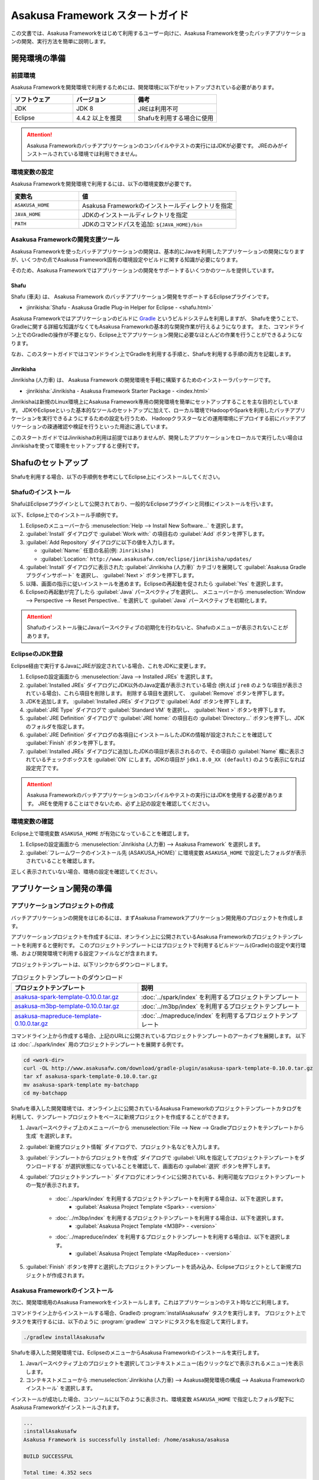 ================================
Asakusa Framework スタートガイド
================================

この文書では、Asakusa Frameworkをはじめて利用するユーザー向けに、Asakusa Frameworkを使ったバッチアプリケーションの開発、実行方法を簡単に説明します。

..  seealso::
    本書より詳しい入門向けドキュメントとして、 :basic-tutorial:`Asakusa Framework チュートリアル <index.html>` ではサンプルアプリケーションを作成しながらフレームワークの基本的な使い方や開発の流れを説明しています。

.. _startguide-development-environment:

開発環境の準備
==============

前提環境
--------

Asakusa Frameworkを開発環境で利用するためには、開発環境に以下がセットアップされている必要があります。

..  list-table::
    :widths: 3 3 4
    :header-rows: 1

    * - ソフトウェア
      - バージョン
      - 備考
    * - JDK
      - JDK 8
      - JREは利用不可
    * - Eclipse
      - 4.4.2 以上を推奨
      - Shafuを利用する場合に使用

..  attention::
    Asakusa Frameworkのバッチアプリケーションのコンパイルやテストの実行にはJDKが必要です。
    JREのみがインストールされている環境では利用できません。

環境変数の設定
--------------

Asakusa Frameworkを開発環境で利用するには、以下の環境変数が必要です。

..  list-table::
    :widths: 3 7
    :header-rows: 1

    * - 変数名
      - 値
    * - ``ASAKUSA_HOME``
      - Asakusa Frameworkのインストールディレクトリを指定
    * - ``JAVA_HOME``
      - JDKのインストールディレクトリを指定
    * - ``PATH``
      - JDKのコマンドパスを追加: ``${JAVA_HOME}/bin``

Asakusa Frameworkの開発支援ツール
---------------------------------

Asakusa Frameworkを使ったバッチアプリケーションの開発は、基本的にJavaを利用したアプリケーションの開発になりますが、いくつかの点でAsakusa Framework固有の環境設定やビルドに関する知識が必要になります。

そのため、Asakusa Frameworkではアプリケーションの開発をサポートするいくつかのツールを提供しています。

Shafu
~~~~~

Shafu (車夫) は、 Asakusa Framework のバッチアプリケーション開発をサポートするEclipseプラグインです。

* :jinrikisha:`Shafu - Asakusa Gradle Plug-in Helper for Eclipse - <shafu.html>`

Asakusa Frameworkではアプリケーションのビルドに `Gradle <http://www.gradle.org/>`_ というビルドシステムを利用しますが、
Shafuを使うことで、Gradleに関する詳細な知識がなくてもAsakusa Frameworkの基本的な開発作業が行えるようになります。
また、コマンドライン上でのGradleの操作が不要となり、Eclipse上でアプリケーション開発に必要なほとんどの作業を行うことができるようになります。

なお、このスタートガイドではコマンドライン上でGradleを利用する手順と、Shafuを利用する手順の両方を記載します。

Jinrikisha
~~~~~~~~~~

Jinrikisha (人力車) は、 Asakusa Framework の開発環境を手軽に構築するためのインストーラパッケージです。

* :jinrikisha:`Jinrikisha - Asakusa Framework Starter Package - <index.html>`

Jinrikishaは新規のLinux環境上にAsakusa Framework専用の開発環境を簡単にセットアップすることを主な目的としています。
JDKやEclipseといった基本的なツールのセットアップに加えて、ローカル環境でHadoopやSparkを利用したバッチアプリケーションを実行できるようにするための設定も行うため、
Hadoopクラスターなどの運用環境にデプロイする前にバッチアプリケーションの疎通確認や検証を行うといった用途に適しています。

このスタートガイドではJinrikishaの利用は前提ではありませんが、開発したアプリケーションをローカルで実行したい場合はJinrikishaを使って環境をセットアップすると便利です。

Shafuのセットアップ
===================

Shafuを利用する場合、以下の手順例を参考にしてEclipse上にインストールしてください。

..  seealso::
    Shafuについては、 :jinrikisha:`Shafuのドキュメント <shafu.html>` も参考にしてください。

Shafuのインストール
-------------------

ShafuはEclipseプラグインとして公開されており、一般的なEclipseプラグインと同様にインストールを行います。

以下、Eclipse上でのインストール手順例です。

#. Eclipseのメニューバーから :menuselection:`Help --> Install New Software...` を選択します。
#. :guilabel:`Install` ダイアログで :guilabel:`Work with:` の項目右の :guilabel:`Add` ボタンを押下します。
#. :guilabel:`Add Repository` ダイアログに以下の値を入力します。

   * :guilabel:`Name:` 任意の名前(例: ``Jinrikisha`` )
   * :guilabel:`Location:` ``http://www.asakusafw.com/eclipse/jinrikisha/updates/``
#. :guilabel:`Install` ダイアログに表示された :guilabel:`Jinrikisha (人力車)` カテゴリを展開して :guilabel:`Asakusa Gradle プラグインサポート` を選択し、 :guilabel:`Next >` ボタンを押下します。
#. 以降、画面の指示に従いインストールを進めます。Eclipseの再起動を促されたら :guilabel:`Yes` を選択します。
#. Eclipseの再起動が完了したら :guilabel:`Java` パースペクティブを選択し、 メニューバーから :menuselection:`Window --> Perspective --> Reset Perspective..` を選択して :guilabel:`Java` パースペクティブを初期化します。

..  attention::
    Shafuのインストール後にJavaパースペクティブの初期化を行わないと、Shafuのメニューが表示されないことがあります。

EclipseのJDK登録
----------------

Eclipse経由で実行するJavaにJREが設定されている場合、これをJDKに変更します。

#. Eclipseの設定画面から :menuselection:`Java --> Installed JREs` を選択します。
#. :guilabel:`Installed JREs` ダイアログにJDK以外のJava定義が表示されている場合 (例えば ``jre8`` のような項目が表示されている場合)、これら項目を削除します。 削除する項目を選択して、 :guilabel:`Remove` ボタンを押下します。
#. JDKを追加します。 :guilabel:`Installed JREs` ダイアログで :guilabel:`Add` ボタンを押下します。
#. :guilabel:`JRE Type` ダイアログで :guilabel:`Standard VM` を選択し、 :guilabel:`Next >` ボタンを押下します。
#. :guilabel:`JRE Definition` ダイアログで :guilabel:`JRE home:` の項目右の :guilabel:`Directory...` ボタンを押下し、JDKのフォルダを指定します。
#. :guilabel:`JRE Definition` ダイアログの各項目にインストールしたJDKの情報が設定されたことを確認して :guilabel:`Finish` ボタンを押下します。
#. :guilabel:`Installed JREs` ダイアログに追加したJDKの項目が表示されるので、その項目の :guilabel:`Name` 欄に表示されているチェックボックスを :guilabel:`ON` にします。JDKの項目が ``jdk1.8.0_XX (default)`` のような表示になれば設定完了です。

..  attention::
    Asakusa Frameworkのバッチアプリケーションのコンパイルやテストの実行にはJDKを使用する必要があります。
    JREを使用することはできないため、必ず上記の設定を確認してください。

環境変数の確認
--------------

Eclipse上で環境変数 ``ASAKUSA_HOME`` が有効になっていることを確認します。

#. Eclipseの設定画面から :menuselection:`Jinrikisha (人力車) --> Asakusa Framework` を選択します。
#. :guilabel:`フレームワークのインストール先 (ASAKUSA_HOME)` に環境変数 ``ASAKUSA_HOME`` で設定したフォルダが表示されていることを確認します。

正しく表示されていない場合、環境の設定を確認してください。

アプリケーション開発の準備
==========================

アプリケーションプロジェクトの作成
----------------------------------

バッチアプリケーションの開発をはじめるには、まずAsakusa Frameworkアプリケーション開発用のプロジェクトを作成します。

アプリケーションプロジェクトを作成するには、オンライン上に公開されているAsakusa Frameworkのプロジェクトテンプレートを利用すると便利です。
このプロジェクトテンプレートにはプロジェクトで利用するビルドツール(Gradle)の設定や実行環境、および開発環境で利用する設定ファイルなどが含まれます。

プロジェクトテンプレートは、以下リンクからダウンロードします。

..  list-table:: プロジェクトテンプレートのダウンロード
    :widths: 3 4
    :header-rows: 1

    * - プロジェクトテンプレート
      - 説明
    * - `asakusa-spark-template-0.10.0.tar.gz <http://www.asakusafw.com/download/gradle-plugin/asakusa-spark-template-0.10.0.tar.gz>`_
      - :doc:`../spark/index` を利用するプロジェクトテンプレート
    * - `asakusa-m3bp-template-0.10.0.tar.gz <http://www.asakusafw.com/download/gradle-plugin/asakusa-m3bp-template-0.10.0.tar.gz>`_
      - :doc:`../m3bp/index` を利用するプロジェクトテンプレート
    * - `asakusa-mapreduce-template-0.10.0.tar.gz <http://www.asakusafw.com/download/gradle-plugin/asakusa-mapreduce-template-0.10.0.tar.gz>`_
      - :doc:`../mapreduce/index` を利用するプロジェクトテンプレート

コマンドライン上から作成する場合、上記のURLに公開されているプロジェクトテンプレートのアーカイブを展開します。
以下は :doc:`../spark/index` 用のプロジェクトテンプレートを展開する例です。

..  code-block:: sh

    cd <work-dir>
    curl -OL http://www.asakusafw.com/download/gradle-plugin/asakusa-spark-template-0.10.0.tar.gz
    tar xf asakusa-spark-template-0.10.0.tar.gz
    mv asakusa-spark-template my-batchapp
    cd my-batchapp

Shafuを導入した開発環境では、オンライン上に公開されているAsakusa Frameworkのプロジェクトテンプレートカタログを利用して、テンプレートプロジェクトをベースに新規プロジェクトを作成することができます。

#. Javaパースペクティブ上のメニューバーから :menuselection:`File --> New --> Gradleプロジェクトをテンプレートから生成` を選択します。
#. :guilabel:`新規プロジェクト情報` ダイアログで、プロジェクト名などを入力します。
#. :guilabel:`テンプレートからプロジェクトを作成` ダイアログで :guilabel:`URLを指定してプロジェクトテンプレートをダウンロードする` が選択状態になっていることを確認して、画面右の :guilabel:`選択` ボタンを押下します。
#. :guilabel:`プロジェクトテンプレート` ダイアログにオンラインに公開されている、利用可能なプロジェクトテンプレートの一覧が表示されます。

    *  :doc:`../spark/index` を利用するプロジェクトテンプレートを利用する場合は、以下を選択します。
        * :guilabel:`Asakusa Project Template <Spark> - <version>`

    *  :doc:`../m3bp/index` を利用するプロジェクトテンプレートを利用する場合は、以下を選択します。
        * :guilabel:`Asakusa Project Template <M3BP> - <version>`

    *  :doc:`../mapreduce/index` を利用するプロジェクトテンプレートを利用する場合は、以下を選択します。
        * :guilabel:`Asakusa Project Template <MapReduce> - <version>`

#. :guilabel:`Finish` ボタンを押すと選択したプロジェクトテンプレートを読み込み、Eclipseプロジェクトとして新規プロジェクトが作成されます。

Asakusa Frameworkのインストール
-------------------------------

次に、開発環境用のAsakusa Frameworkをインストールします。これはアプリケーションのテスト時などに利用します。

コマンドライン上からインストールする場合、Gradleの :program:`installAsakusafw` タスクを実行します。
プロジェクト上でタスクを実行するには、以下のように :program:`gradlew` コマンドにタスク名を指定して実行します。

..  code-block:: sh

    ./gradlew installAsakusafw

Shafuを導入した開発環境では、EclipseのメニューからAsakusa Frameworkのインストールを実行します。

#. Javaパースペクティブ上のプロジェクトを選択してコンテキストメニュー(右クリックなどで表示されるメニュー)を表示します。
#. コンテキストメニューから :menuselection:`Jinrikisha (人力車) --> Asakusa開発環境の構成 --> Asakusa Frameworkのインストール` を選択します。

インストールが成功した場合、コンソールに以下のように表示され、環境変数 ``ASAKUSA_HOME`` で指定したフォルダ配下にAsakusa Frameworkがインストールされます。

..  code-block:: none

    ...
    :installAsakusafw
    Asakusa Framework is successfully installed: /home/asakusa/asakusa

    BUILD SUCCESSFUL

    Total time: 4.352 secs

Next Step
=========

ここまでの手順で、Asakusa Framework上でバッチアプリケーションの開発を行う準備が整いました。

次のステップとして、 :doc:`next-step` では実際にアプリケーションの開発を行うための、Asakusa Frameworkを使ったアプリケーション開発の流れを紹介しています。

また :basic-tutorial:`Asakusa Framework チュートリアル <index.html>` では、サンプルアプリケーションを作成しながらフレームワークの基本的な使い方や開発の流れを説明しています。

このスタートガイドの以降の説明では、公開されているサンプルアプリケーションを使ってバッチアプリケーションを実行する手順を紹介しています。

.. _startguide-running-example:

サンプルアプリケーションの実行
==============================

ここでは、Asakusa Frameworkのサンプルアプリケーションを使って、Spark環境上でバッチアプリケーションを実行する手順を簡単に説明します。

Spark環境はあらかじめ準備されているものとします。
また、入出力ファイルの配置にはHadoopファイルシステムを利用するため、Hadoop環境も合わせて準備されているものとします。

サンプルアプリケーションの概要
------------------------------

Asakusa Frameworkの `サンプルプログラム集 (GitHub)`_ ではいくつかのサンプルアプリケーションが公開されています。
その中から、ここでは ``examle-basic-spark`` ディレクトリ配下に含まれるサンプルアプリケーション「カテゴリー別売上金額集計バッチ」を使います。

カテゴリー別売上金額集計バッチは、売上トランザクションデータと、商品マスタ、店舗マスタを入力として、エラーチェックを行った後、売上データを商品マスタのカテゴリ毎に集計するアプリケーションです。

バッチアプリケーションの入力データ取得と出力データ生成には、Asakusa Frameworkの「Direct I/O」と呼ばれるコンポーネントを利用しています。
Direct I/Oを利用して、Hadoopファイルシステム上のCSVファイルに対して入出力を行います。

..  _`サンプルプログラム集 (GitHub)`: http://github.com/asakusafw/asakusafw-examples

サンプルアプリケーションプロジェクトの作成
------------------------------------------

`サンプルプログラム集 (GitHub)`_ に公開されているプロジェクトを開発環境に取り込みます。

コマンドライン上でプロジェクトを作成する場合、GitHub上に公開されているサンプルアプリケーションのアーカイブを展開します。

..  code-block:: sh

    cd <work-dir>
    curl -OL https://github.com/asakusafw/asakusafw-examples/archive/0.10.0.tar.gz
    tar xf 0.10.0.tar.gz
    cd asakusafw-examples-0.10.0/example-basic-spark

Shafuを導入した開発環境では、オンライン上に公開されているAsakusa Frameworkのプロジェクトテンプレートカタログを利用して、サンプルアプリケーションのプロジェクトをEclipse上に取り込みます。

#. Javaパースペクティブ上のメニューバーから :menuselection:`File --> New --> Gradleプロジェクトをテンプレートから生成` を選択します。
#. :guilabel:`新規プロジェクト情報` ダイアログで、プロジェクト名などを入力します。
#. :guilabel:`テンプレートからプロジェクトを作成` ダイアログで :guilabel:`URLを指定してプロジェクトテンプレートをダウンロードする` が選択状態になっていることを確認して、画面右の :guilabel:`選択` ボタンを押下します。
#. :guilabel:`プロジェクトテンプレート` ダイアログにオンラインに公開されている、利用可能なプロジェクトテンプレートの一覧が表示されます。ここでは以下を選択します。
    * :guilabel:`Asakusa Example Projects -` |version|
#. :guilabel:`Finish` ボタンを押すと選択したプロジェクトテンプレートを読み込み、Eclipseプロジェクトとして新規プロジェクトが作成されます。
#. :guilabel:`テンプレートからプロジェクトを作成` ダイアログで ``example-basic-spark`` を選択して :guilabel:`OK` ボタンを押下します。

サンプルアプリケーションのビルド
--------------------------------

Asakusa Frameworkの開発環境で作成したバッチアプリケーションを運用環境（Hadoopクラスターなど）で実行するには、コンパイル済みのバッチアプリケーションとAsakusa Framework本体の実行モジュールをあわせて運用環境にデプロイします。
そのためにまず、開発環境上でデプロイに必要なモジュールを全て含めた「デプロイメントアーカイブ」と呼ばれるパッケージファイルを生成します。

コマンドライン上でデプロイメントアーカイブを生成するには、Gradleの :program:`assemble` タスクを実行します。

..  code-block:: sh

    ./gradlew assemble

Shafuを導入した開発環境では、コンテキストメニューから :menuselection:`Jinrikisha (人力車) --> Asakusaデプロイメントアーカイブを生成` を選択します。

このコマンドの実行によって、アプリケーションプロジェクトに対して以下の処理が実行されます。

* データモデル定義DSL(DMDL)から、データモデルクラスを生成
* Asakusa DSLとデータモデル定義DSLから、HadoopやSparkなどの各処理系で実行可能なプログラム群を生成
* アプリケーションを実行環境に配置するためのデプロイメントアーカイブファイルを生成

デプロイメントアーカイブファイルはプロジェクトの :file:`build` ディレクトリ配下に ``asakusafw-example-basic-spark.tar.gz`` というファイル名で生成されます。

.. _introduction-start-guide-deploy-app:

サンプルアプリケーションのデプロイ
----------------------------------

`サンプルアプリケーションのビルド`_ で作成したデプロイメントアーカイブファイルを運用環境にデプロイします。

通常、デプロイ対象となるノードはHadoopやSparkのクライアントモジュールがインストールされているノードを選択します。

以降の手順を行う前に、デプロイメントアーカイブファイル ``asakusafw-example-basic-spark.tar.gz`` をデプロイ対象となるノードに転送しておいてください。

環境変数の設定
~~~~~~~~~~~~~~

運用環境上でAsakusa Frameworkを配置しバッチアプリケーションを実行するためのOSユーザーに対して、以下の環境変数を設定します。

* ``JAVA_HOME``: Javaのインストールパス
* ``SPARK_CMD``: :program:`spark-submit` コマンドのパス
* ``ASAKUSA_HOME``: Asakusa Frameworkのインストールパス

以下は環境変数の設定例です。

..  code-block:: sh

    export JAVA_HOME=/usr/lib/jvm/java-8-oracle
    export SPARK_CMD=/opt/spark/bin/spark-submit
    export ASAKUSA_HOME=$HOME/asakusa

デプロイメントアーカイブの展開
~~~~~~~~~~~~~~~~~~~~~~~~~~~~~~

`サンプルアプリケーションのビルド`_ で作成したデプロイメントアーカイブファイル ``asakusafw-example-basic-spark.tar.gz`` を配置し、 ``$ASAKUSA_HOME`` 配下にデプロイメントアーカイブを展開します。
展開後 ``$ASAKUSA_HOME/tools/bin/setup.jar`` を実行し、展開したファイルに対して適切な実行権限などを設定します。

..  code-block:: sh

    mkdir -p "$ASAKUSA_HOME"
    cd "$ASAKUSA_HOME"
    tar -xzf /path/to/asakusafw-example-basic-spark.tar.gz
    java -jar $ASAKUSA_HOME/tools/bin/setup.jar

サンプルデータの配置
--------------------

サンプルアプリケーションの構成では、 :file:`$ASAKUSA_HOME/example-dataset` ディレクトリ以下にテスト用の入力データが用意されています。
これらのファイルをHadoopファイルシステム上のDirect I/Oの入出力ディレクトリ(デフォルトの設定では :file:`target/testing/directio` 配下) にコピーします。

..  warning::
    Direct I/Oの出力ディレクトリはバッチアプリケーション実行時に初期化されます。
    既存のディレクトリを利用する場合、このパスに重要なデータがないことを実行前に確認してください。

以下は、サンプルデータをHadoopファイルシステムに配置する手順の例です。

..  code-block:: sh

    hadoop fs -mkdir -p target/testing/directio
    hadoop fs -put $ASAKUSA_HOME/example-dataset/master target/testing/directio/master
    hadoop fs -put $ASAKUSA_HOME/example-dataset/sales target/testing/directio/sales

.. _introduction-start-guide-run-app:

サンプルアプリケーションの実行
------------------------------

サンプルアプリケーションを実行します。

Asakusa Frameworkでは、バッチアプリケーションを実行するためのコマンドプログラムとして「YAESS」というツールが提供されています。
バッチアプリケーションを実行するには、:program:`$ASAKUSA_HOME/yaess/bin/yaess-batch.sh` に実行するバッチのバッチIDとバッチ引数を指定します。

サンプルアプリケーション「カテゴリー別売上金額集計バッチ」は「 ``example.summarizeSales`` 」というバッチIDを持っています。
また、このバッチは引数に処理対象の売上日時( ``date`` )を指定し、この値に基づいて処理対象CSVファイルを特定します。

Sparkを利用するバッチアプリケーションは、Spark向けのバッチアプリケーションはバッチIDの接頭辞に spark. を付与して実行します。

..  code-block:: sh

    $ASAKUSA_HOME/yaess/bin/yaess-batch.sh spark.example.summarizeSales -A date=2011-04-01

バッチの実行が成功すると、コマンドの標準出力の最終行に ``Finished: SUCCESS`` と出力されます。

..  code-block:: none

    ...
    2016/03/17 03:56:24 INFO  [YS-CORE-I01999] Finishing batch "spark.example.summarizeSales": batchId=spark.example.summarizeSales, elapsed=51,738ms
    2016/03/17 03:56:24 INFO  [YS-BOOTSTRAP-I00999] Exiting YAESS: code=0, elapsed=51,790ms
    Finished: SUCCESS

サンプルアプリケーション実行結果の確認
--------------------------------------

Asakusa FrameworkはDirect I/Oの入出力ディレクトリやファイルの一覧をリストアップするコマンド :program:`$ASAKUSA_HOME/directio/bin/list-file.sh` を提供しています。
このコマンドを利用して、サンプルアプリケーションの出力結果を確認します。

ここでは、サンプルアプリケーションの出力結果ディレクトリ :file:`result` 以下のすべてのファイルを、サブディレクトリ含めてリストするようコマンドを実行してみます。

..  code-block:: sh

    $ASAKUSA_HOME/directio/bin/list-file.sh result "**/*"
.. ***

上記のコマンドを実行すると、以下のような結果が表示されます。

..  code-block:: sh

    Starting List Direct I/O Files:
    ...
    hdfs://<host:port>/user/asakusa/target/testing/directio/result/category
    hdfs://<host:port>/user/asakusa/target/testing/directio/result/error
    hdfs://<host:port>/user/asakusa/target/testing/directio/result/category/result.csv
    hdfs://<host:port>/user/asakusa/target/testing/directio/result/error/2011-04-01.csv
.. ***

出力ファイルの一覧に対して、 :program:`hadoop fs -text` コマンドを利用してファイル内容を確認します。

以下は 売上データの集計ファイル :file:`category/result.csv` を表示する例です。

..  code-block:: sh

    hadoop fs -text hdfs://<host:port>/user/asakusa/target/testing/directio/result/category/result.csv

指定したファイルの内容が表示されます。
売上データが商品マスタのカテゴリコード単位で集計され、売上合計の降順で整列されたCSVが出力されています。

..  code-block:: none
    :caption: category/result.csv
    :name: category/result.csv-introduction-start-guide-1

    カテゴリコード,販売数量,売上合計
    1600,28,5400
    1300,12,1596
    1401,15,1470

また、このバッチでは処理の中で不正なレコードをチェックして、該当したエラーレコードをまとめてファイル :file:`error/2011-04-01.csv` に出力します。

..  code-block:: sh

    hadoop fs -text hdfs://<host:port>/user/asakusa/target/testing/directio/result/error/2011-04-01.csv

エラーチェックに該当したレコードの一覧は以下のように出力されます。

..  code-block:: none
    :caption: error/2011-04-01.csv
    :name: error/2011-04-01.csv-introduction-start-guide-1

    ファイル名,日時,店舗コード,商品コード,メッセージ
    hdfs://<host:port>/user/asakusa/target/testing/directio/sales/2011-04-01.csv,2011-04-01 19:00:00,9999,4922010001000,店舗不明
    hdfs://<host:port>/user/asakusa/target/testing/directio/sales/2011-04-01.csv,2011-04-01 10:00:00,0001,9999999999999,商品不明
    hdfs://<host:port>/user/asakusa/target/testing/directio/sales/2011-04-01.csv,1990-01-01 10:40:00,0001,4922010001000,商品不明
